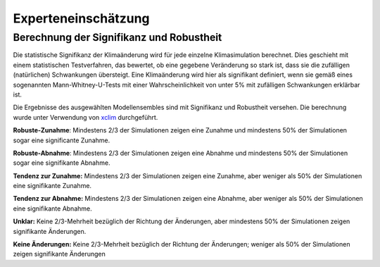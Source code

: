 Experteneinschätzung
--------------------

Berechnung der Signifikanz und Robustheit
~~~~~~~~~~~~~~~~~~~~~~~~~~~~~~~~~~~~~~~~~
Die statistische Signifikanz der Klimaänderung wird für jede einzelne Klimasimulation berechnet.  Dies geschieht mit einem statistischen Testverfahren, das bewertet, ob eine gegebene Veränderung so stark ist, dass sie die zufälligen (natürlichen) Schwankungen übersteigt. Eine Klimaänderung wird hier als signifikant definiert, wenn sie gemäß eines sogenannten Mann-Whitney-U-Tests mit einer Wahrscheinlichkeit von unter 5% mit zufälligen Schwankungen erklärbar ist.

Die Ergebnisse des ausgewählten Modellensembles sind mit Signifikanz und Robustheit versehen. Die berechnung wurde unter Verwendung von xclim_ durchgeführt.

**Robuste-Zunahme**: Mindestens 2/3 der Simulationen zeigen eine Zunahme und mindestens 50% der Simulationen sogar eine significante Zunahme.

**Robuste-Abnahme**:  Mindestens 2/3 der Simulationen zeigen eine Abnahme und mindestens 50% der Simulationen sogar eine signifikante Abnahme.

**Tendenz zur Zunahme:** Mindestens 2/3 der Simulationen zeigen eine Zunahme, aber weniger als 50% der Simulationen eine signifikante Zunahme.

**Tendenz zur Abnahme:** Mindestens 2/3 der Simulationen zeigen eine Abnahme, aber weniger als 50% der Simulationen eine signifikante Abnahme.

**Unklar:** Keine 2/3-Mehrheit bezüglich der Richtung der Änderungen, aber mindestens 50% der Simulationen zeigen signifikante Änderungen.

**Keine Änderungen:** Keine 2/3-Mehrheit bezüglich der Richtung der Änderungen; weniger als 50% der Simulationen zeigen signifikante Änderungen


.. _xclim: https://github.com/Ouranosinc/xclim
